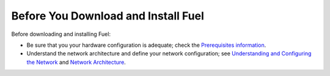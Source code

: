 .. raw:: pdf

   PageBreak

.. index:: Download Fuel

Before You Download and Install Fuel
====================================

Before downloading and installing Fuel:

- Be sure that you your hardware configuration is adequate;
  check the `Prerequisites information <http://docs.mirantis.com/fuel/fuel-5.0/install-guide.html#prerequisites>`_.

- Understand the network architecture and define your network configuration;
  see `Understanding and Configuring the Network <http://docs.mirantis.com/fuel/fuel-5.0/install-guide.html#understanding-and-configuring-the-network>`_
  and `Network Architecture <http://docs.mirantis.com/fuel/fuel-5.0/reference-architecture.html#network-architecture>`_.
